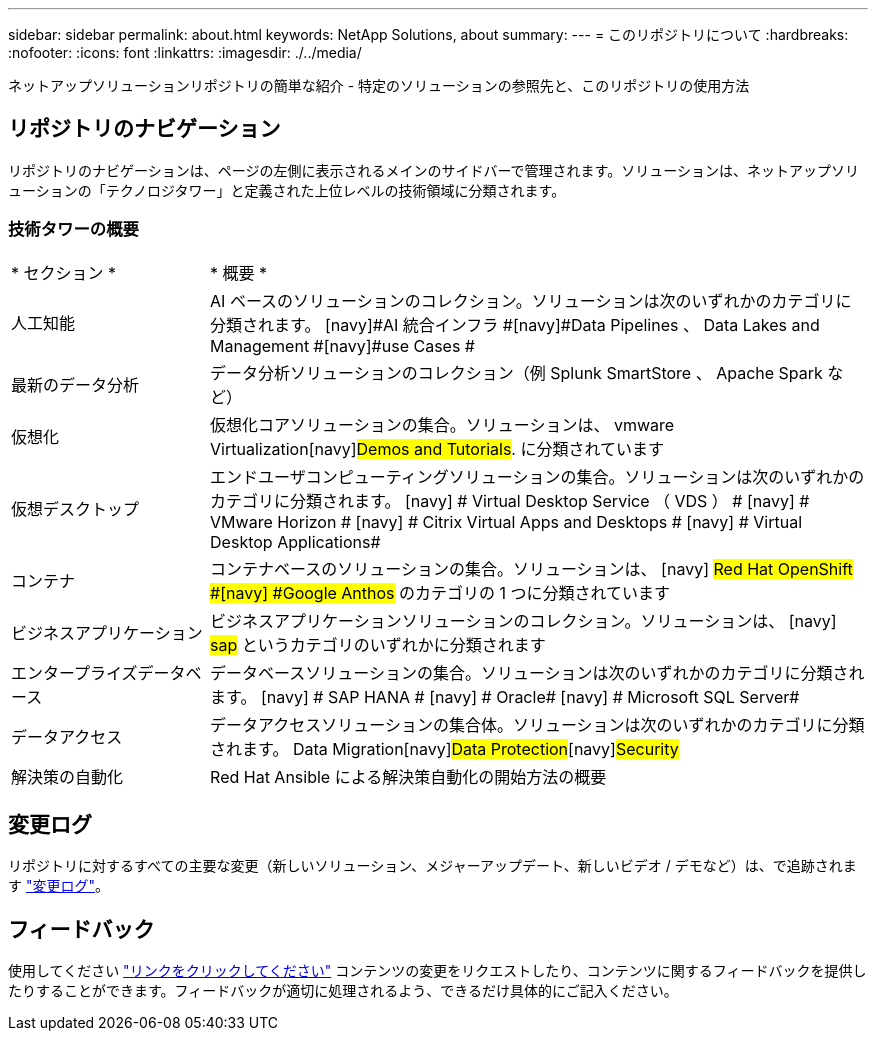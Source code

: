 ---
sidebar: sidebar 
permalink: about.html 
keywords: NetApp Solutions, about 
summary:  
---
= このリポジトリについて
:hardbreaks:
:nofooter: 
:icons: font
:linkattrs: 
:imagesdir: ./../media/


[role="lead"]
ネットアップソリューションリポジトリの簡単な紹介 - 特定のソリューションの参照先と、このリポジトリの使用方法



== リポジトリのナビゲーション

リポジトリのナビゲーションは、ページの左側に表示されるメインのサイドバーで管理されます。ソリューションは、ネットアップソリューションの「テクノロジタワー」と定義された上位レベルの技術領域に分類されます。



=== 技術タワーの概要

[cols="3,10"]
|===


| * セクション * | * 概要 * 


| 人工知能 | AI ベースのソリューションのコレクション。ソリューションは次のいずれかのカテゴリに分類されます。 [navy]#AI 統合インフラ #[navy]#Data Pipelines 、 Data Lakes and Management #[navy]#use Cases # 


| 最新のデータ分析 | データ分析ソリューションのコレクション（例 Splunk SmartStore 、 Apache Spark など） 


| 仮想化 | 仮想化コアソリューションの集合。ソリューションは、 [navy]#vmware Virtualization#[navy]#Demos and Tutorials#. に分類されています 


| 仮想デスクトップ | エンドユーザコンピューティングソリューションの集合。ソリューションは次のいずれかのカテゴリに分類されます。 [navy] # Virtual Desktop Service （ VDS ） # [navy] # VMware Horizon # [navy] # Citrix Virtual Apps and Desktops # [navy] # Virtual Desktop Applications# 


| コンテナ | コンテナベースのソリューションの集合。ソリューションは、 [navy] #Red Hat OpenShift #[navy] #Google Anthos# のカテゴリの 1 つに分類されています 


| ビジネスアプリケーション | ビジネスアプリケーションソリューションのコレクション。ソリューションは、 [navy] #sap# というカテゴリのいずれかに分類されます 


| エンタープライズデータベース | データベースソリューションの集合。ソリューションは次のいずれかのカテゴリに分類されます。 [navy] # SAP HANA # [navy] # Oracle# [navy] # Microsoft SQL Server# 


| データアクセス | データアクセスソリューションの集合体。ソリューションは次のいずれかのカテゴリに分類されます。 [navy]#Data Migration#[navy]#Data Protection#[navy]#Security# 


| 解決策の自動化 | Red Hat Ansible による解決策自動化の開始方法の概要 
|===


== 変更ログ

リポジトリに対するすべての主要な変更（新しいソリューション、メジャーアップデート、新しいビデオ / デモなど）は、で追跡されます link:change-log.html["変更ログ"]。



== フィードバック

使用してください link:https://github.com/NetAppDocs/netapp-solutions/issues/new?body=%0d%0a%0d%0aFeedback:%20%0d%0aAdditional%20Comments:&title=Feedback["リンクをクリックしてください"] コンテンツの変更をリクエストしたり、コンテンツに関するフィードバックを提供したりすることができます。フィードバックが適切に処理されるよう、できるだけ具体的にご記入ください。
